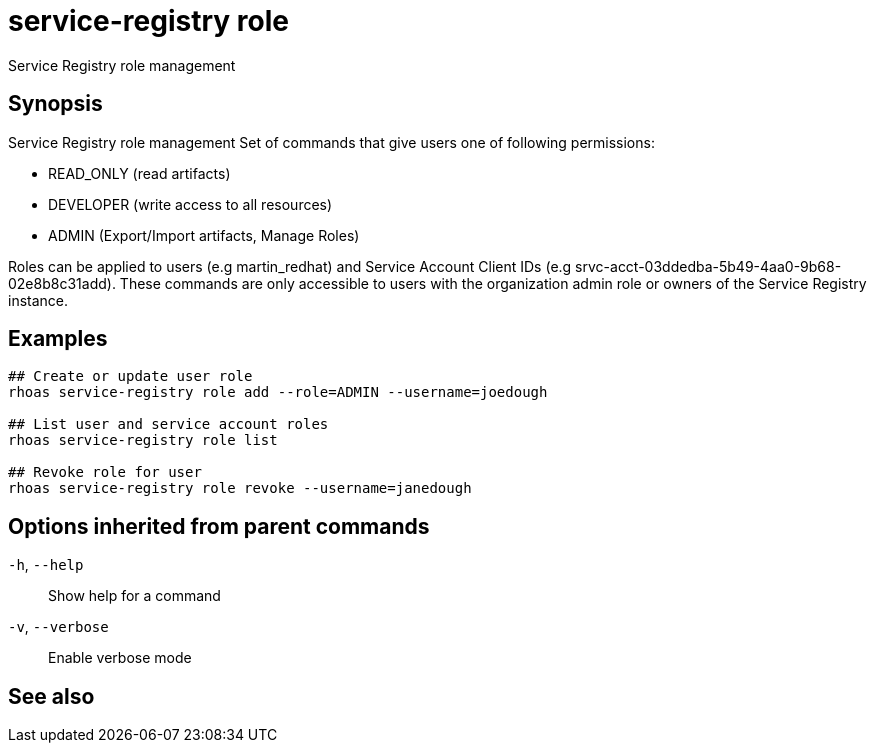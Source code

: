ifdef::env-github,env-browser[:context: cmd]
[id='ref-service-registry-role_{context}']
= service-registry role

[role="_abstract"]
Service Registry role management

[discrete]
== Synopsis


Service Registry role management
Set of commands that give users one of following permissions:

- READ_ONLY (read artifacts)
- DEVELOPER (write access to all resources)
- ADMIN (Export/Import artifacts, Manage Roles)

Roles can be applied to users (e.g martin_redhat) and Service Account Client IDs (e.g srvc-acct-03ddedba-5b49-4aa0-9b68-02e8b8c31add).
These commands are only accessible to users with the organization admin role or owners of the Service Registry instance.


[discrete]
== Examples

....
## Create or update user role
rhoas service-registry role add --role=ADMIN --username=joedough

## List user and service account roles
rhoas service-registry role list

## Revoke role for user
rhoas service-registry role revoke --username=janedough

....

[discrete]
== Options inherited from parent commands

  `-h`, `--help`::      Show help for a command
  `-v`, `--verbose`::   Enable verbose mode

[discrete]
== See also


ifdef::env-github,env-browser[]
* link:rhoas_service-registry.adoc#rhoas-service-registry[rhoas service-registry]	 - Service Registry commands
endif::[]
ifdef::pantheonenv[]
* link:{path}#ref-rhoas-service-registry_{context}[rhoas service-registry]	 - Service Registry commands
endif::[]

ifdef::env-github,env-browser[]
* link:service-registry-role_add.adoc#service-registry-role-add[service-registry-role add]	 - Add or update principal role
endif::[]
ifdef::pantheonenv[]
* link:{path}#ref-service-registry-role-add_{context}[service-registry-role add]	 - Add or update principal role
endif::[]

ifdef::env-github,env-browser[]
* link:service-registry-role_list.adoc#service-registry-role-list[service-registry-role list]	 - List roles
endif::[]
ifdef::pantheonenv[]
* link:{path}#ref-service-registry-role-list_{context}[service-registry-role list]	 - List roles
endif::[]

ifdef::env-github,env-browser[]
* link:service-registry-role_revoke.adoc#service-registry-role-revoke[service-registry-role revoke]	 - Revoke role for principal
endif::[]
ifdef::pantheonenv[]
* link:{path}#ref-service-registry-role-revoke_{context}[service-registry-role revoke]	 - Revoke role for principal
endif::[]

